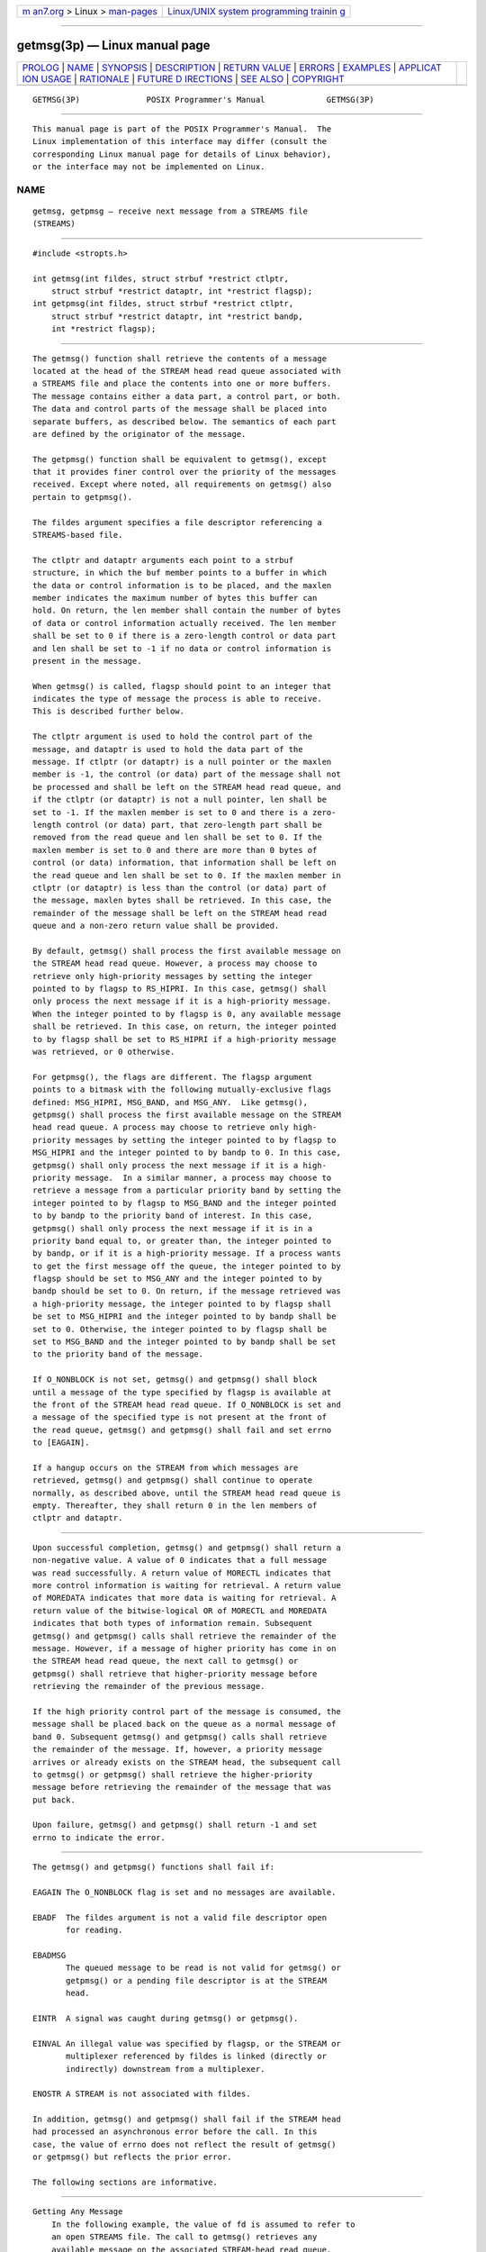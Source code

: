 .. container:: page-top

.. container:: nav-bar

   +----------------------------------+----------------------------------+
   | `m                               | `Linux/UNIX system programming   |
   | an7.org <../../../index.html>`__ | trainin                          |
   | > Linux >                        | g <http://man7.org/training/>`__ |
   | `man-pages <../index.html>`__    |                                  |
   +----------------------------------+----------------------------------+

--------------

getmsg(3p) — Linux manual page
==============================

+-----------------------------------+-----------------------------------+
| `PROLOG <#PROLOG>`__ \|           |                                   |
| `NAME <#NAME>`__ \|               |                                   |
| `SYNOPSIS <#SYNOPSIS>`__ \|       |                                   |
| `DESCRIPTION <#DESCRIPTION>`__ \| |                                   |
| `RETURN VALUE <#RETURN_VALUE>`__  |                                   |
| \| `ERRORS <#ERRORS>`__ \|        |                                   |
| `EXAMPLES <#EXAMPLES>`__ \|       |                                   |
| `APPLICAT                         |                                   |
| ION USAGE <#APPLICATION_USAGE>`__ |                                   |
| \| `RATIONALE <#RATIONALE>`__ \|  |                                   |
| `FUTURE D                         |                                   |
| IRECTIONS <#FUTURE_DIRECTIONS>`__ |                                   |
| \| `SEE ALSO <#SEE_ALSO>`__ \|    |                                   |
| `COPYRIGHT <#COPYRIGHT>`__        |                                   |
+-----------------------------------+-----------------------------------+
| .. container:: man-search-box     |                                   |
+-----------------------------------+-----------------------------------+

::

   GETMSG(3P)              POSIX Programmer's Manual             GETMSG(3P)


-----------------------------------------------------

::

          This manual page is part of the POSIX Programmer's Manual.  The
          Linux implementation of this interface may differ (consult the
          corresponding Linux manual page for details of Linux behavior),
          or the interface may not be implemented on Linux.

NAME
-------------------------------------------------

::

          getmsg, getpmsg — receive next message from a STREAMS file
          (STREAMS)


---------------------------------------------------------

::

          #include <stropts.h>

          int getmsg(int fildes, struct strbuf *restrict ctlptr,
              struct strbuf *restrict dataptr, int *restrict flagsp);
          int getpmsg(int fildes, struct strbuf *restrict ctlptr,
              struct strbuf *restrict dataptr, int *restrict bandp,
              int *restrict flagsp);


---------------------------------------------------------------

::

          The getmsg() function shall retrieve the contents of a message
          located at the head of the STREAM head read queue associated with
          a STREAMS file and place the contents into one or more buffers.
          The message contains either a data part, a control part, or both.
          The data and control parts of the message shall be placed into
          separate buffers, as described below. The semantics of each part
          are defined by the originator of the message.

          The getpmsg() function shall be equivalent to getmsg(), except
          that it provides finer control over the priority of the messages
          received. Except where noted, all requirements on getmsg() also
          pertain to getpmsg().

          The fildes argument specifies a file descriptor referencing a
          STREAMS-based file.

          The ctlptr and dataptr arguments each point to a strbuf
          structure, in which the buf member points to a buffer in which
          the data or control information is to be placed, and the maxlen
          member indicates the maximum number of bytes this buffer can
          hold. On return, the len member shall contain the number of bytes
          of data or control information actually received. The len member
          shall be set to 0 if there is a zero-length control or data part
          and len shall be set to -1 if no data or control information is
          present in the message.

          When getmsg() is called, flagsp should point to an integer that
          indicates the type of message the process is able to receive.
          This is described further below.

          The ctlptr argument is used to hold the control part of the
          message, and dataptr is used to hold the data part of the
          message. If ctlptr (or dataptr) is a null pointer or the maxlen
          member is -1, the control (or data) part of the message shall not
          be processed and shall be left on the STREAM head read queue, and
          if the ctlptr (or dataptr) is not a null pointer, len shall be
          set to -1. If the maxlen member is set to 0 and there is a zero-
          length control (or data) part, that zero-length part shall be
          removed from the read queue and len shall be set to 0. If the
          maxlen member is set to 0 and there are more than 0 bytes of
          control (or data) information, that information shall be left on
          the read queue and len shall be set to 0. If the maxlen member in
          ctlptr (or dataptr) is less than the control (or data) part of
          the message, maxlen bytes shall be retrieved. In this case, the
          remainder of the message shall be left on the STREAM head read
          queue and a non-zero return value shall be provided.

          By default, getmsg() shall process the first available message on
          the STREAM head read queue. However, a process may choose to
          retrieve only high-priority messages by setting the integer
          pointed to by flagsp to RS_HIPRI. In this case, getmsg() shall
          only process the next message if it is a high-priority message.
          When the integer pointed to by flagsp is 0, any available message
          shall be retrieved. In this case, on return, the integer pointed
          to by flagsp shall be set to RS_HIPRI if a high-priority message
          was retrieved, or 0 otherwise.

          For getpmsg(), the flags are different. The flagsp argument
          points to a bitmask with the following mutually-exclusive flags
          defined: MSG_HIPRI, MSG_BAND, and MSG_ANY.  Like getmsg(),
          getpmsg() shall process the first available message on the STREAM
          head read queue. A process may choose to retrieve only high-
          priority messages by setting the integer pointed to by flagsp to
          MSG_HIPRI and the integer pointed to by bandp to 0. In this case,
          getpmsg() shall only process the next message if it is a high-
          priority message.  In a similar manner, a process may choose to
          retrieve a message from a particular priority band by setting the
          integer pointed to by flagsp to MSG_BAND and the integer pointed
          to by bandp to the priority band of interest. In this case,
          getpmsg() shall only process the next message if it is in a
          priority band equal to, or greater than, the integer pointed to
          by bandp, or if it is a high-priority message. If a process wants
          to get the first message off the queue, the integer pointed to by
          flagsp should be set to MSG_ANY and the integer pointed to by
          bandp should be set to 0. On return, if the message retrieved was
          a high-priority message, the integer pointed to by flagsp shall
          be set to MSG_HIPRI and the integer pointed to by bandp shall be
          set to 0. Otherwise, the integer pointed to by flagsp shall be
          set to MSG_BAND and the integer pointed to by bandp shall be set
          to the priority band of the message.

          If O_NONBLOCK is not set, getmsg() and getpmsg() shall block
          until a message of the type specified by flagsp is available at
          the front of the STREAM head read queue. If O_NONBLOCK is set and
          a message of the specified type is not present at the front of
          the read queue, getmsg() and getpmsg() shall fail and set errno
          to [EAGAIN].

          If a hangup occurs on the STREAM from which messages are
          retrieved, getmsg() and getpmsg() shall continue to operate
          normally, as described above, until the STREAM head read queue is
          empty. Thereafter, they shall return 0 in the len members of
          ctlptr and dataptr.


-----------------------------------------------------------------

::

          Upon successful completion, getmsg() and getpmsg() shall return a
          non-negative value. A value of 0 indicates that a full message
          was read successfully. A return value of MORECTL indicates that
          more control information is waiting for retrieval. A return value
          of MOREDATA indicates that more data is waiting for retrieval. A
          return value of the bitwise-logical OR of MORECTL and MOREDATA
          indicates that both types of information remain. Subsequent
          getmsg() and getpmsg() calls shall retrieve the remainder of the
          message. However, if a message of higher priority has come in on
          the STREAM head read queue, the next call to getmsg() or
          getpmsg() shall retrieve that higher-priority message before
          retrieving the remainder of the previous message.

          If the high priority control part of the message is consumed, the
          message shall be placed back on the queue as a normal message of
          band 0. Subsequent getmsg() and getpmsg() calls shall retrieve
          the remainder of the message. If, however, a priority message
          arrives or already exists on the STREAM head, the subsequent call
          to getmsg() or getpmsg() shall retrieve the higher-priority
          message before retrieving the remainder of the message that was
          put back.

          Upon failure, getmsg() and getpmsg() shall return -1 and set
          errno to indicate the error.


-----------------------------------------------------

::

          The getmsg() and getpmsg() functions shall fail if:

          EAGAIN The O_NONBLOCK flag is set and no messages are available.

          EBADF  The fildes argument is not a valid file descriptor open
                 for reading.

          EBADMSG
                 The queued message to be read is not valid for getmsg() or
                 getpmsg() or a pending file descriptor is at the STREAM
                 head.

          EINTR  A signal was caught during getmsg() or getpmsg().

          EINVAL An illegal value was specified by flagsp, or the STREAM or
                 multiplexer referenced by fildes is linked (directly or
                 indirectly) downstream from a multiplexer.

          ENOSTR A STREAM is not associated with fildes.

          In addition, getmsg() and getpmsg() shall fail if the STREAM head
          had processed an asynchronous error before the call. In this
          case, the value of errno does not reflect the result of getmsg()
          or getpmsg() but reflects the prior error.

          The following sections are informative.


---------------------------------------------------------

::

      Getting Any Message
          In the following example, the value of fd is assumed to refer to
          an open STREAMS file. The call to getmsg() retrieves any
          available message on the associated STREAM-head read queue,
          returning control and data information to the buffers pointed to
          by ctrlbuf and databuf, respectively.

              #include <stropts.h>
              ...
              int fd;
              char ctrlbuf[128];
              char databuf[512];
              struct strbuf ctrl;
              struct strbuf data;
              int flags = 0;
              int ret;

              ctrl.buf = ctrlbuf;
              ctrl.maxlen = sizeof(ctrlbuf);

              data.buf = databuf;
              data.maxlen = sizeof(databuf);

              ret = getmsg (fd, &ctrl, &data, &flags);

      Getting the First Message off the Queue
          In the following example, the call to getpmsg() retrieves the
          first available message on the associated STREAM-head read queue.

              #include <stropts.h>
              ...

              int fd;
              char ctrlbuf[128];
              char databuf[512];
              struct strbuf ctrl;
              struct strbuf data;
              int band = 0;
              int flags = MSG_ANY;
              int ret;

              ctrl.buf = ctrlbuf;
              ctrl.maxlen = sizeof(ctrlbuf);

              data.buf = databuf;
              data.maxlen = sizeof(databuf);

              ret = getpmsg (fd, &ctrl, &data, &band, &flags);


---------------------------------------------------------------------------

::

          None.


-----------------------------------------------------------

::

          None.


---------------------------------------------------------------------------

::

          The getmsg() and getpmsg() functions may be removed in a future
          version.


---------------------------------------------------------

::

          Section 2.6, STREAMS, poll(3p), putmsg(3p), read(3p), write(3p)

          The Base Definitions volume of POSIX.1‐2017, stropts.h(0p)


-----------------------------------------------------------

::

          Portions of this text are reprinted and reproduced in electronic
          form from IEEE Std 1003.1-2017, Standard for Information
          Technology -- Portable Operating System Interface (POSIX), The
          Open Group Base Specifications Issue 7, 2018 Edition, Copyright
          (C) 2018 by the Institute of Electrical and Electronics
          Engineers, Inc and The Open Group.  In the event of any
          discrepancy between this version and the original IEEE and The
          Open Group Standard, the original IEEE and The Open Group
          Standard is the referee document. The original Standard can be
          obtained online at http://www.opengroup.org/unix/online.html .

          Any typographical or formatting errors that appear in this page
          are most likely to have been introduced during the conversion of
          the source files to man page format. To report such errors, see
          https://www.kernel.org/doc/man-pages/reporting_bugs.html .

   IEEE/The Open Group               2017                        GETMSG(3P)

--------------

Pages that refer to this page:
`stropts.h(0p) <../man0/stropts.h.0p.html>`__, 
`getpmsg(3p) <../man3/getpmsg.3p.html>`__, 
`ioctl(3p) <../man3/ioctl.3p.html>`__, 
`poll(3p) <../man3/poll.3p.html>`__, 
`putmsg(3p) <../man3/putmsg.3p.html>`__

--------------

--------------

.. container:: footer

   +-----------------------+-----------------------+-----------------------+
   | HTML rendering        |                       | |Cover of TLPI|       |
   | created 2021-08-27 by |                       |                       |
   | `Michael              |                       |                       |
   | Ker                   |                       |                       |
   | risk <https://man7.or |                       |                       |
   | g/mtk/index.html>`__, |                       |                       |
   | author of `The Linux  |                       |                       |
   | Programming           |                       |                       |
   | Interface <https:     |                       |                       |
   | //man7.org/tlpi/>`__, |                       |                       |
   | maintainer of the     |                       |                       |
   | `Linux man-pages      |                       |                       |
   | project <             |                       |                       |
   | https://www.kernel.or |                       |                       |
   | g/doc/man-pages/>`__. |                       |                       |
   |                       |                       |                       |
   | For details of        |                       |                       |
   | in-depth **Linux/UNIX |                       |                       |
   | system programming    |                       |                       |
   | training courses**    |                       |                       |
   | that I teach, look    |                       |                       |
   | `here <https://ma     |                       |                       |
   | n7.org/training/>`__. |                       |                       |
   |                       |                       |                       |
   | Hosting by `jambit    |                       |                       |
   | GmbH                  |                       |                       |
   | <https://www.jambit.c |                       |                       |
   | om/index_en.html>`__. |                       |                       |
   +-----------------------+-----------------------+-----------------------+

--------------

.. container:: statcounter

   |Web Analytics Made Easy - StatCounter|

.. |Cover of TLPI| image:: https://man7.org/tlpi/cover/TLPI-front-cover-vsmall.png
   :target: https://man7.org/tlpi/
.. |Web Analytics Made Easy - StatCounter| image:: https://c.statcounter.com/7422636/0/9b6714ff/1/
   :class: statcounter
   :target: https://statcounter.com/
